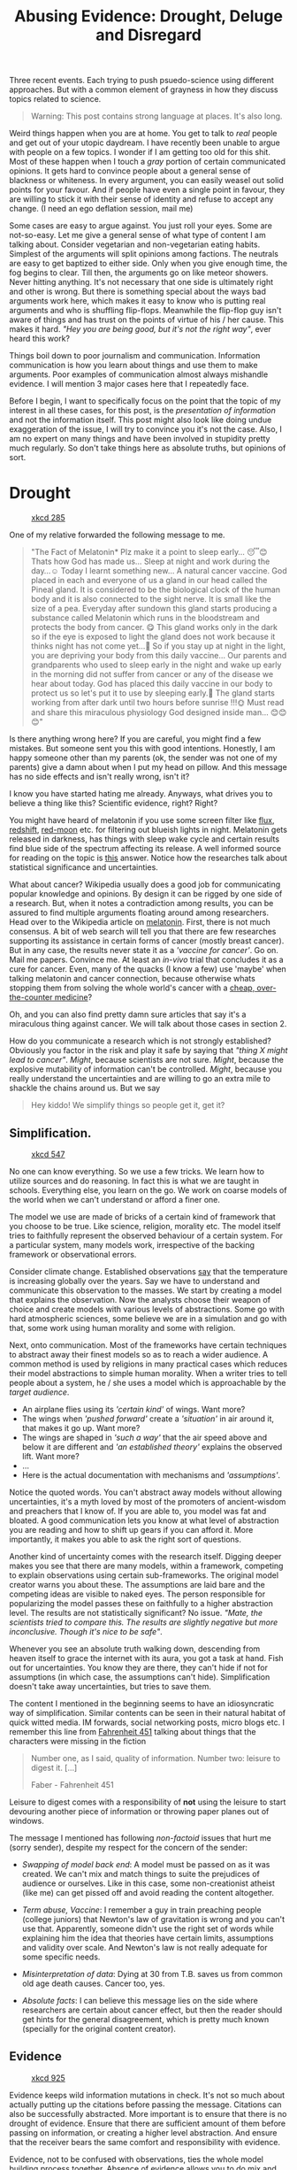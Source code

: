 #+TITLE: Abusing Evidence: Drought, Deluge and Disregard
#+TAGS: ramble, skepticism

#+BEGIN_EXPORT html
  <style>
  .video-iframe {
      width: 100%;
      height: 100%;
  }
  </style>
#+END_EXPORT

#+BEGIN_page-intro
Three recent events. Each trying to push psuedo-science using different
approaches. But with a common element of grayness in how they discuss topics
related to science.
#+END_page-intro

#+BEGIN_QUOTE
  Warning: This post contains strong language at places. It's also long.
#+END_QUOTE

Weird things happen when you are at home. You get to talk to /real/ people and get
out of your utopic daydream. I have recently been unable to argue with people on
a few topics. I wonder if I am getting too old for this shit. Most of these
happen when I touch a /gray/ portion of certain communicated opinions. It gets
hard to convince people about a general sense of blackness or whiteness. In
every argument, you can easily weasel out solid points for your favour. And if
people have even a single point in favour, they are willing to stick it with
their sense of identity and refuse to accept any change. (I need an ego
deflation session, mail me)

Some cases are easy to argue against. You just roll your eyes. Some are
not-so-easy. Let me give a general sense of what type of content I am talking
about. Consider vegetarian and non-vegetarian eating habits. Simplest of the
arguments will split opinions among factions. The neutrals are easy to get
baptized to either side. Only when you give enough time, the fog begins to
clear. Till then, the arguments go on like meteor showers. Never hitting
anything. It's not necessary that one side is ultimately right and other is
wrong. But there is something special about the ways bad arguments work here,
which makes it easy to know who is putting real arguments and who is shuffling
flip-flops. Meanwhile the flip-flop guy isn't aware of things and has trust on
the points of virtue of his / her cause. This makes it hard. /"Hey you are being
good, but it's not the right way"/, ever heard this work?

Things boil down to poor journalism and communication. Information communication
is how you learn about things and use them to make arguments. Poor examples of
communication almost always mishandle evidence. I will mention 3 major cases
here that I repeatedly face.

Before I begin, I want to specifically focus on the point that the topic of my
interest in all these cases, for this post, is the /presentation of information/
and not the information itself. This post might also look like doing undue
exaggeration of the issue, I will try to convince you it's not the case. Also, I
am no expert on many things and have been involved in stupidity pretty much
regularly. So don't take things here as absolute truths, but opinions of sort.

* Drought

#+CAPTION: [[https://xkcd.com/285][xkcd 285]] 
#+ATTR_HTML: :class zoomTarget :data-closeclick true
[[file:./wikipedian_protester.png]]

One of my relative forwarded the following message to me.

#+BEGIN_QUOTE
"The Fact of Melatonin* Plz make it a point to sleep early... 😴😊 Thats how God
has made us... Sleep at night and work during the day...☺ Today I learnt
something new... A natural cancer vaccine. God placed in each and everyone of us
a gland in our head called the Pineal gland. It is considered to be the
biological clock of the human body and it is also connected to the sight nerve.
It is small like the size of a pea. Everyday after sundown this gland starts
producing a substance called Melatonin which runs in the bloodstream and
protects the body from cancer. 😋 This gland works only in the dark so if the
eye is exposed to light the gland does not work because it thinks night has not
come yet...🤔 So if you stay up at night in the light, you are depriving your
body from this daily vaccine... Our parents and grandparents who used to sleep
early in the night and wake up early in the morning did not suffer from cancer
or any of the disease we hear about today. God has placed this daily vaccine in
our body to protect us so let's put it to use by sleeping early.💪 The gland
starts working from after dark until two hours before sunrise !!!🌞 Must read
and share this miraculous physiology God designed inside man... 😊😊😊"
#+END_QUOTE

Is there anything wrong here? If you are careful, you might find a few mistakes.
But someone sent you this with good intentions. Honestly, I am happy someone
other than my parents (ok, the sender was not one of my parents) give a damn
about when I put my head on pillow. And this message has no side effects and
isn't really wrong, isn't it?

I know you have started hating me already. Anyways, what drives you to believe a
thing like this? Scientific evidence, right? Right?

You might have heard of melatonin if you use some screen filter like [[https://justgetflux.com][flux]],
[[http://jonls.dk/redshift/][redshift]], [[https://github.com/raatmarien/red-moon][red-moon]] etc. for filtering out blueish lights in night. Melatonin
gets released in darkness, has things with sleep wake cycle and certain results
find blue side of the spectrum affecting its release. A well informed source for
reading on the topic is [[http://skeptics.stackexchange.com/a/30730][this]] answer. Notice how the researches talk about
statistical significance and uncertainties.

What about cancer? Wikipedia usually does a good job for communicating popular
knowledge and opinions. By design it can be rigged by one side of a research.
But, when it notes a contradiction among results, you can be assured to find
multiple arguments floating around among researchers. Head over to the Wikipedia
article on [[https://en.wikipedia.org/wiki/Melatonin#Cancer][melatonin]]. First, there is not much consensus. A bit of web search
will tell you that there are few researches supporting its assistance in certain
forms of cancer (mostly breast cancer). But in any case, the results never state
it as a /'vaccine for cancer'/. Go on. Mail me papers. Convince me. At least an
/in-vivo/ trial that concludes it as a cure for cancer. Even, many of the quacks
(I know a few) use 'maybe' when talking melatonin and cancer connection, because
otherwise whats stopping them from solving the whole world's cancer with a
[[https://duckduckgo.com/?t=lm&q=buy+melatonin+online][cheap, over-the-counter medicine]]?

Oh, and you can also find pretty damn sure articles that say it's a miraculous
thing against cancer. We will talk about those cases in section 2.

How do you communicate a research which is not strongly established? Obviously
you factor in the risk and play it safe by saying that /"thing X might lead to
cancer"/. /Might/, because scientists are not sure. /Might/, because the explosive
mutability of information can't be controlled. /Might/, because you really
understand the uncertainties and are willing to go an extra mile to shackle the
chains around us. But we say

#+BEGIN_QUOTE
  Hey kiddo! We simplify things so people get it, get it?
#+END_QUOTE

** Simplification.

#+CAPTION: [[https://xkcd.com/547/][xkcd 547]]
#+ATTR_HTML: :class zoomTarget :data-closeclick true
[[file:./simple.png]]

No one can know everything. So we use a few tricks. We learn how to utilize
sources and do reasoning. In fact this is what we are taught in schools.
Everything else, you learn on the go. We work on coarse models of the world when
we can't understand or afford a finer one.

The model we use are made of bricks of a certain kind of framework that you
choose to be true. Like science, religion, morality etc. The model itself tries
to faithfully represent the observed behaviour of a certain system. For a
particular system, many models work, irrespective of the backing framework or
observational errors.

Consider climate change. Established observations [[http://climate.nasa.gov/vital-signs/global-temperature/][say]] that the temperature is
increasing globally over the years. Say we have to understand and communicate
this observation to the masses. We start by creating a model that explains the
observation. Now the analysts choose their weapon of choice and create models
with various levels of abstractions. Some go with hard atmospheric sciences,
some believe we are in a simulation and go with that, some work using human
morality and some with religion.

Next, onto communication. Most of the frameworks have certain techniques to
abstract away their finest models so as to reach a wider audience. A common
method is used by religions in many practical cases which reduces their model
abstractions to simple human morality. When a writer tries to tell people about
a system, he / she uses a model which is approachable by the /target audience/.

- An airplane flies using its /'certain kind'/ of wings. Want more?
- The wings when /'pushed forward'/ create a /'situation'/ in air around it, that
  makes it go up. Want more?
- The wings are shaped in /'such a way'/ that the air speed above and below it are
  different and /'an established theory'/ explains the observed lift. Want more?
- ...
- Here is the actual documentation with mechanisms and /'assumptions'/.

Notice the quoted words. You can't abstract away models without allowing
uncertainties, it's a myth loved by most of the promoters of ancient-wisdom and
preachers that I know of. If you are able to, you model was fat and bloated. A
good communication lets you know at what level of abstraction you are reading
and how to shift up gears if you can afford it. More importantly, it makes you
able to ask the right sort of questions.

Another kind of uncertainty comes with the research itself. Digging deeper makes
you see that there are many models, within a framework, competing to explain
observations using certain sub-frameworks. The original model creator warns you
about these. The assumptions are laid bare and the competing ideas are visible
to naked eyes. The person responsible for popularizing the model passes these on
faithfully to a higher abstraction level. The results are not statistically
significant? No issue. /"Mate, the scientists tried to compare this. The results
are slightly negative but more inconclusive. Though it's nice to be safe"/.

Whenever you see an absolute truth walking down, descending from heaven itself
to grace the internet with its aura, you got a task at hand. Fish out for
uncertainties. You know they are there, they can't hide if not for assumptions
(in which case, the assumptions can't hide). Simplification doesn't take away
uncertainties, but tries to save them.

The content I mentioned in the beginning seems to have an idiosyncratic way of
simplification. Similar contents can be seen in their natural habitat of quick
witted media. IM forwards, social networking posts, micro blogs etc. I remember
this line from [[https://www.goodreads.com/book/show/17470674-fahrenheit-451][Fahrenheit 451]] talking about things that the characters were
missing in the fiction

#+BEGIN_QUOTE
Number one, as I said, quality of information. Number two: leisure to
digest it. [...]

#+HTML:<footer>Faber - Fahrenheit 451</footer>
#+END_QUOTE

Leisure to digest comes with a responsibility of *not* using the leisure to start
devouring another piece of information or throwing paper planes out of windows.

The message I mentioned has following /non-factoid/ issues that hurt me (sorry
sender), despite my respect for the concern of the sender:

- /Swapping of model back end/: A model must be passed on as it was created. We
  can't mix and match things to suite the prejudices of audience or ourselves.
  Like in this case, some non-creationist atheist (like me) can get pissed off
  and avoid reading the content altogether.

- /Term abuse, Vaccine/: I remember a guy in train preaching people (college
  juniors) that Newton's law of gravitation is wrong and you can't use that.
  Apparently, someone didn't use the right set of words while explaining him the
  idea that theories have certain limits, assumptions and validity over scale.
  And Newton's law is not really adequate for some specific needs.

- /Misinterpretation of data/: Dying at 30 from T.B. saves us from common old age
  death causes. Cancer too, yes.

- /Absolute facts/: I can believe this message lies on the side where researchers
  are certain about cancer effect, but then the reader should get hints for the
  general disagreement, which is pretty much known (specially for the original
  content creator).

** Evidence
#+CAPTION: [[https://xkcd.com/925/][xkcd 925]]
#+ATTR_HTML: :class zoomTarget :data-closeclick true
[[file:./cell_phones.png]] 

Evidence keeps wild information mutations in check. It's not so much about
actually putting up the citations before passing the message. Citations can also
be successfully abstracted. More important is to ensure that there is no drought
of evidence. Ensure that there are sufficient amount of them before passing on
information, or creating a higher level abstraction. And ensure that the
receiver bears the same comfort and responsibility with evidence.

Evidence, not to be confused with observations, ties the whole model building
process together. Absence of evidence allows you to do mix and match,
exaggerations, misinterpretations and misjudgments.

I mean, what would have been wrong if the message would be circulating without
the issues we talked about. Heeding to evidence would have kept the facts in
check (like whether Pineal gland or [[https://en.wikipedia.org/wiki/Suprachiasmatic_nucleus][SCN]] is known as the 'clock'), would have
included the required uncertainty of results, and even then could have made the
point it originally intended (making me sleep earlier). How many people are now
convinced that there is such a thing like /'vaccine'/ for cancer? How many people
are assured enough to not look upon /'Melatonin'/ on even Wikipedia since the
information provided is complete and absolute? How many irrational nostalgic
sentiments about healthy life of yesterdays have been fueled again? How many
people have been convinced that every move we make, is against the grand scheme
of someone's God? In my personal experiences with people, I can safely say, a
hell lot!

* Deluge
#+CAPTION: [[https://xkcd.com/906/][xkcd 906]] 
#+ATTR_HTML: :class zoomTarget :data-closeclick true
[[file:./citations.png]]

I was recently involved in a facebook discussion about effects of microwave on
food items. The issues included bad effects of microwave on food and
carcinogenic quality of plastic + microwave interaction. Without touching the
topic, let me tell you the state of the final facebook post. There are around 20
citations floating around. Many of which are not going to affect the arguments.
Sadly, the original link shared was enough to convince most of us that it's good
science. Citations, references, geeky words, what else do you need? I am sure
not more than 5 (not sure about the number) guys actually went through, or
needed to look at the citations. Also, I can assure you, many adventurous people
who opened the main link came out convinced that they were dealing with science.
To put it straight, many of us believe that there is no such thing as poor
science.

#+BEGIN_aside
Let John Oliver [[https://youtu.be/0Rnq1NpHdmw][explain]] to you what kind of cases I am talking about.
#+HTML: <iframe src="https://www.youtube.com/embed/0Rnq1NpHdmw" frameborder="0" allowfullscreen class="video-iframe"></iframe>
#+END_aside

It's different from the first situation. You ask for evidence and the first guy
will realize the lack and would go on the defensive. This case will throw so
many of them, however shallow, you will get almost convinced of the argument
because you can't gather enough time to accept / refute them. The evidence feels
so solid on the surface, your mind will be confused whether they are actually
refutable if I do a web search with my /'limited'/ knowledge. Finally you succumb
to /better be safe than sorry/.

You can almost feel the shades of gray here. Promotion of science in the way
science intends is great, right? Look at all the T.V. programs, all the news
articles, everything is helping people to accept science in their daily lives.
Look again, and you can see an almost exuberant insincerity for evidence
spilling from the mouths of promoters. Of course not all of them.

** Pseudo Science 
Take that microwave oven case. Here is the [[http://www.medicaldaily.com/microwaves-are-bad-you-5-reasons-why-microwave-oven-cooking-harming-your-health-250145][link]] that was shared. If you actually
read that link, you might have already reached [[http://articles.mercola.com/sites/articles/archive/2010/05/18/microwave-hazards.aspx][this article]]. See how the content
itself is similar to the melatonin message, but the presentation is different.
Obviously, this link will also get to its level of WhatsApp forward, but it's
all pro-science in the article. This one is trying hard to stand on the
shoulders of giants. Evidence, references, articles, numbers, bio-photons? food
value? bio-information from sun? Microwave ban in Russia? dioxins? Most of the
times, these get convincing because of the jargons, our fear to look beyond them
and cherry picked exaggerations from quacks.

Go to some skeptic forums, they have good sources of information to read from
and they welcome heavy skepticism. Go to [[http://rationalwiki.org/wiki/Microwave_oven][RationalWiki]], search [[https://www.reddit.com/r/skeptic/search?q=microwave&restrict_sr=on&sort=relevance&t=all][/r/skeptic]] and
[[https://www.reddit.com/r/DebunkThis/search?q=microwave&restrict_sr=on&sort=relevance&t=all][/r/DebunkThis]] (I have linked microwave specific results), follow whatever points
you can find against any argument. This is important, not because I am
convincing you to go against the original argument, but because in cases with a
deluge of superficial evidence, you will most like fail to notice the /'taken
out-of-context'/ information, which you can learn only when you hear the counter
arguments. Hell! I don't even want to link so many articles debunking this. It
would be sad. And ironic. You might say well, how do you know which links are
right, which links are wrong? I don't. You can never accept any content just as
it is. But, you can have a prior belief about certain kind of content which
makes you focus your skepticism where it's most needed. Go on, read all the
links you find. I am assured, after a while you can tell whether an article has
a higher chance of pseudo-science just by looking at its CSS. It's like finding
your perfect life partner. A beautiful breeze will touch you and put a smile on
your face (No kidding!).

Pseudo science tries hard to look like real science. Uses all the tools used by
science. It tries to convince people using something it doesn't understand. Just
a pinch of skepticism and the house of cards is destroyed.

#+CAPTION: [[https://xkcd.com/765/][xkcd 765]]
#+ATTR_HTML: :class zoomTarget :data-closeclick true
[[file:./dilution.png]]

Consider homeopathy. Something that's still pretty much established because
people didn't try, or weren't able to go through the 'science' thrown at them.
In case you are missing out, please read the [[https://en.wikipedia.org/wiki/Homeopathic_dilutions][basic principle]] of homeopathy. Same
case. Many of us claim it's the real thing, without actually knowing how and
why, just because we were somehow 'convinced' of its sciency-ness.

#+BEGIN_QUOTE
Water, water, every where, Nor any drop to drink

#+HTML:<footer>Samuel Taylor Coleridge - "The Rime of the Ancient Mariner"</footer>
#+END_QUOTE

Citations are not badges of authenticity, they are tools of abstraction
outsourcing. And when they are not helping in abstraction, there is no 'other'
use you can conjure out of thin air for them.

A few people who are good at conjuring the 'other' uses are:

- /Quacks/: Promoting their method of treatment, wellness etc. /The doctors/
- /Simple innocent beings/: Afraid, distressed by the hammer of 'science'. /The
  patients/
- /Wannabe scientists/: Don't care much about the real thing if it serves the
  public image and the inner scientist. /Vectors of disease/

The only people who are willing to listen are the /innocent beings/. And they need
access to real consolidated evidence. A truckload of evidence is used most of
the time when you are not sure about whether any of them is right (independent
of whether the thing is actually right or wrong). A gross misinterpretation of
scientific method and communication.

Consider the sources you are getting your information from. The sources which
support one pseudo-science are, by design, going to support other
pseudo-sciences if they feel like. See if you can find meaningless diversions
and misinterpretation of the evidence. Real bold scientific claims don't come in
a /Buzzfeed/ list. They don't devoid you of your ability to reach the original
research. They welcome it. Their basic hypothesis is clear and analyzable. And
they don't mix inconsistent web sources to create a coherent model of their
liking.

Of course, there are issues when you attack these sources. I already mentioned
the grayness of these arguments. You will definitely be able to find patches of
truth in the information provided and will wonder why I am being so diligent
with my attacks. I don't need theories with doubtful validity claiming '/17 life
energies from sun that gives you food/' to convince me of Sun's role. Just a
simple reminder of photosynthesis will do.

* Disregard
#+BEGIN_QUOTE
Colgate used to warn against Indian traditional ways of using salt & coal on
teeth. But now they actively endorse it [[https://t.co/eYywXQpK4P][pic.twitter.com/eYywXQpK4P]]

#+HTML: <footer>Swami Ramdev (@yogrishiramdev)
#+HTML:   <a href='https://twitter.com/yogrishiramdev/status/766977569661054976%22'>
#+HTML:     August 20, 2016</a></footer>
#+END_QUOTE

Explore the tweet above (basically the linked image). Come back later. Look,
what arguments can be put here to favour both sides. Colgate told not to rub
abrasives on your teeth. Later they tried incorporating [[https://en.wikipedia.org/wiki/Activated_carbon][activated charcoal]] in
their products in a form /they/ found better. On the other side, baba tells us
about this hypocrisy that companies regularly employ to sell stuff. Obviously,
both arguments are good and bad in different ways.

Anyway, I see this message promoting two things

- There is a reason higher than scientific method to decide against or in favor
  of a product. In this case, ethnocentrism, nationalism and other similar ideas
  on different scales.

- You shouldn't feel a need to question anything if you are supportive of the
  first point.

You could argue that it's just an example of healthy rivalry. But, do you see
this message driving people to go for the real knowledge about what should they
use for cleaning teeth, and in which form (/buy our toothpastes/)? I don't see it.
Maybe you could pry it out if someone is willing to reveal it. But do you think
people care when they are /attacked/ by foreign companies and are /losing/ their
tradition?

Now, Baba gave us cool exercises. Great. Cheaper products don't hurt me. Neither
do I get a heart stroke when one company gives competition to other established
players. But on what cost to the popular thinking? I have seen people actually
getting conscious about health and that's cool. But no one can amputate my head
as if I don't give a damn about who controls my thoughts and stories. I live in
a country that has /earned/ its independence and I know what emotions you can stir
when you invoke nationalistic ideas. Talk about eternal cultural superiority,
shout national slogans, appeal to ancient science and you get an army of martyrs
without cause, ready to sabotage the people who ask "why".

The questions people need answers to are innocent. They aren't against anything,
as presumed by the preachers. They are just questions. But the techniques of
preachers don't have anything but disregard for them. You don't need to talk
about evidence, because they are talking much above these petty issues.

#+CAPTION: [[https://xkcd.com/154/][xkcd 154]]
#+ATTR_HTML: :class zoomTarget :data-closeclick true
[[file:./beliefs.jpg]]

Advertisements do this all the time. They look for what sells and target
advertisements that way. There are pockets of worshippers built around products
and logo badges. By design and diversity, usually these pockets keep things
chaotic (though I accept there is a certain drift over time). But I am yet to
hear a person asking me to buy a certain biscuit by a certain company because of
a reason other than what the ingredients label yell or certain offers indicate.
Sure there is congenital imbecility to account for, but I have strong reasons to
believe that I can at least reason around with them.

I mean, I would just say

#+BEGIN_QUOTE
  Hey, you ain't gaining nothing by buying truckload of this biscuit that comes
  with x amount of mobile recharge, cause you are an amnesiac moron who doesn't
  remember when was the last time you enjoyed its taste.
#+END_QUOTE

This works in theory and, most of the time, in practice. Let me tell you why.
Because you didn't sell your soul to a certain school of thought with weird set
of priorities. Because your product decisions don't tie to and create your
identity. Because a demagogue can't yell a battle cry, right or wrong, and take
control of your life decisions.

** Cults
I have absolutely no problem with product promotion based on actual quality.
But, we know a few entities that tend to differ here. I saw a roadside banner
for some mobile company InFocus that said something like /"Why buy Chinese, when
you can get American?"/ (I read this on billboards in Varanasi and Lucknow, can't
seem to find it on internet. So, can't assure if it was put by the company or
some local store. In case you have read it too, please send me a pic for
inclusion). Is this a good reason? Since I am not touching anything sensitive,
we can get neutral and reasonable answers for this particular advertisement.
It's a no. You can have certain tendencies, but you don't make decisions using
them.

The models we talked about, there can be many kinds that work. There are many
lapses in almost all the backing frameworks. Some accept the lapses, make way
for other models to move in action. /Morality/ and /Science/ complement each other
real good this way. Some don't. And mainly the ones with most number of
deficiencies in term of framework capabilities. These framework claim to be
absolutely complete and purer than anything other. Complete. Right from their
inception to the present time, despite the popular knowledge that they visibly
mutate by piggybacking on badges of modern scientific developments (like quantum
physics, mail me if you want to know the secrets of the universe; I wonder what
would have happened if they had to popularize their ideas before 1920s).

#+CAPTION: [[https://xkcd.com/1102][xkcd 1102]]
#+ATTR_HTML: :class zoomTarget :data-closeclick true
[[file:./fastest_growing.png]]

Cults like these feed on your personal prejudices. You might be a properly
functioning person, but when it comes to your cult, you share common, group
beliefs and it gets hard to listen to a voice of reason. The leaders are
charismatic. You might not see them doing anything bad, but it doesn't work out
in practice. They patch your ignorance with some mumbo-jumbo and you feel devoid
of vulnerabilities. Pure. Complete. All knowing sentient entity free from
restraints. Floating in an eternal universe of bliss. Remember,

#+BEGIN_QUOTE
There are no self-proclaimed villains, only regiments of self-proclaimed
saints

#+HTML:<footer>Glen Cook - "Chronicles of the Black Company"</footer>
#+END_QUOTE

No one's wisdom is gonna bring salvation to you but yours. Your information
source should give you freedom to exercise your freedom. I remember a student
talking in my undergraduate university mess to someone that our ancient wisdom
tells to not sleep with your head pointing north pole (a myth promoted by /some/
alternate med guys and traditionalists). Whats the issue? He is killing the
spirit of evidence by choosing a framework that disregards them. Also he is
hurting himself by choosing a B.Tech. in Electrical Engineering while apparently
having spent the time sleeping when someone was teaching about magnetic dipoles
in high school.

The point is, if something tends to make you disregard the evidence by putting
on a faith-face or shoving your own moral fragility deep inside you, you say

#+BEGIN_QUOTE
  Aye, I got this covered! I am the king of xenophobes, but balance my biases
  before making decisions.
#+END_QUOTE

--------------
#+BEGIN_aside
Another comic to balance the amount of text. Thanks [[https://www.xkcd.com][xkcd]] for making our lives
easier.

#+CAPTION: 
#+ATTR_HTML: :class zoomTarget :data-closeclick true
[[file:./significant.png]]
#+END_aside

Call me paranoid with [[https://xkcd.com/386/][SIWOTI syndrome]]. I am over touching everything. Maybe I
live among jerks and am butthurt. Maybe I just have a dystopian fetish. This
post shouldn't have been this long. In fact this could have been a much gentler
tea-time conversation just like we regularly have on climate change,
vaccination, GMO etc. Ah! the wonderful evenings. But I am fed up talking with
people who just want to drink tea. Look around yourself, throw pebbles in water.
See what floats, what sinks. Try to foresee the long term effects if
circulations like these keep on going unrestrained by a few who give a damn.
Sure, you can argue that there is nothing presently 'that' harmful done by these
issues (though I disagree). But, boy! You will be sorry then because no one will
be able to question the conspiracy of silence when it hits you.

First, look for evidence and the acceptance it receives in the content you got.
Second, see if the 'science' overwhelms you to a point where you risk accepting
it as granted. Third, check if somebody is sneaking a leash over how you are
going to analyze contents.

More than abuses to evidence, these are abuses to our sanity and intellect as a
population. Even if melatonin saves you from cancer, even if microwave oven
gives you cancer or even if the cult fictions are the ultimate facts, the point
stays. Final verdict can't be used to prove the righteousness of fickle
arguments.

- This leads to that.
- Scientists[1] say, this leads[2] to[3] that[4]. References.
- This, because [/insert your cult leader's wet dream/]

Ask yourself, if these contents pass through you unchecked, will you be able to
shed the guilt of depriving kids of genuine 'curiosity'? Guilt of fooling people
into believing they are 'scientists'? Guilt of closing your eyes to the truth
just because you are too lazy and want to be spoon fed by some know-it-all? Or
maybe it's all meaningless and you already are in a cult with mechanisms for
redemption in place.

#+BEGIN_edits
- Changed 'evidences' to 'evidence'. Thanks Rushil Nagda.
#+END_edits
